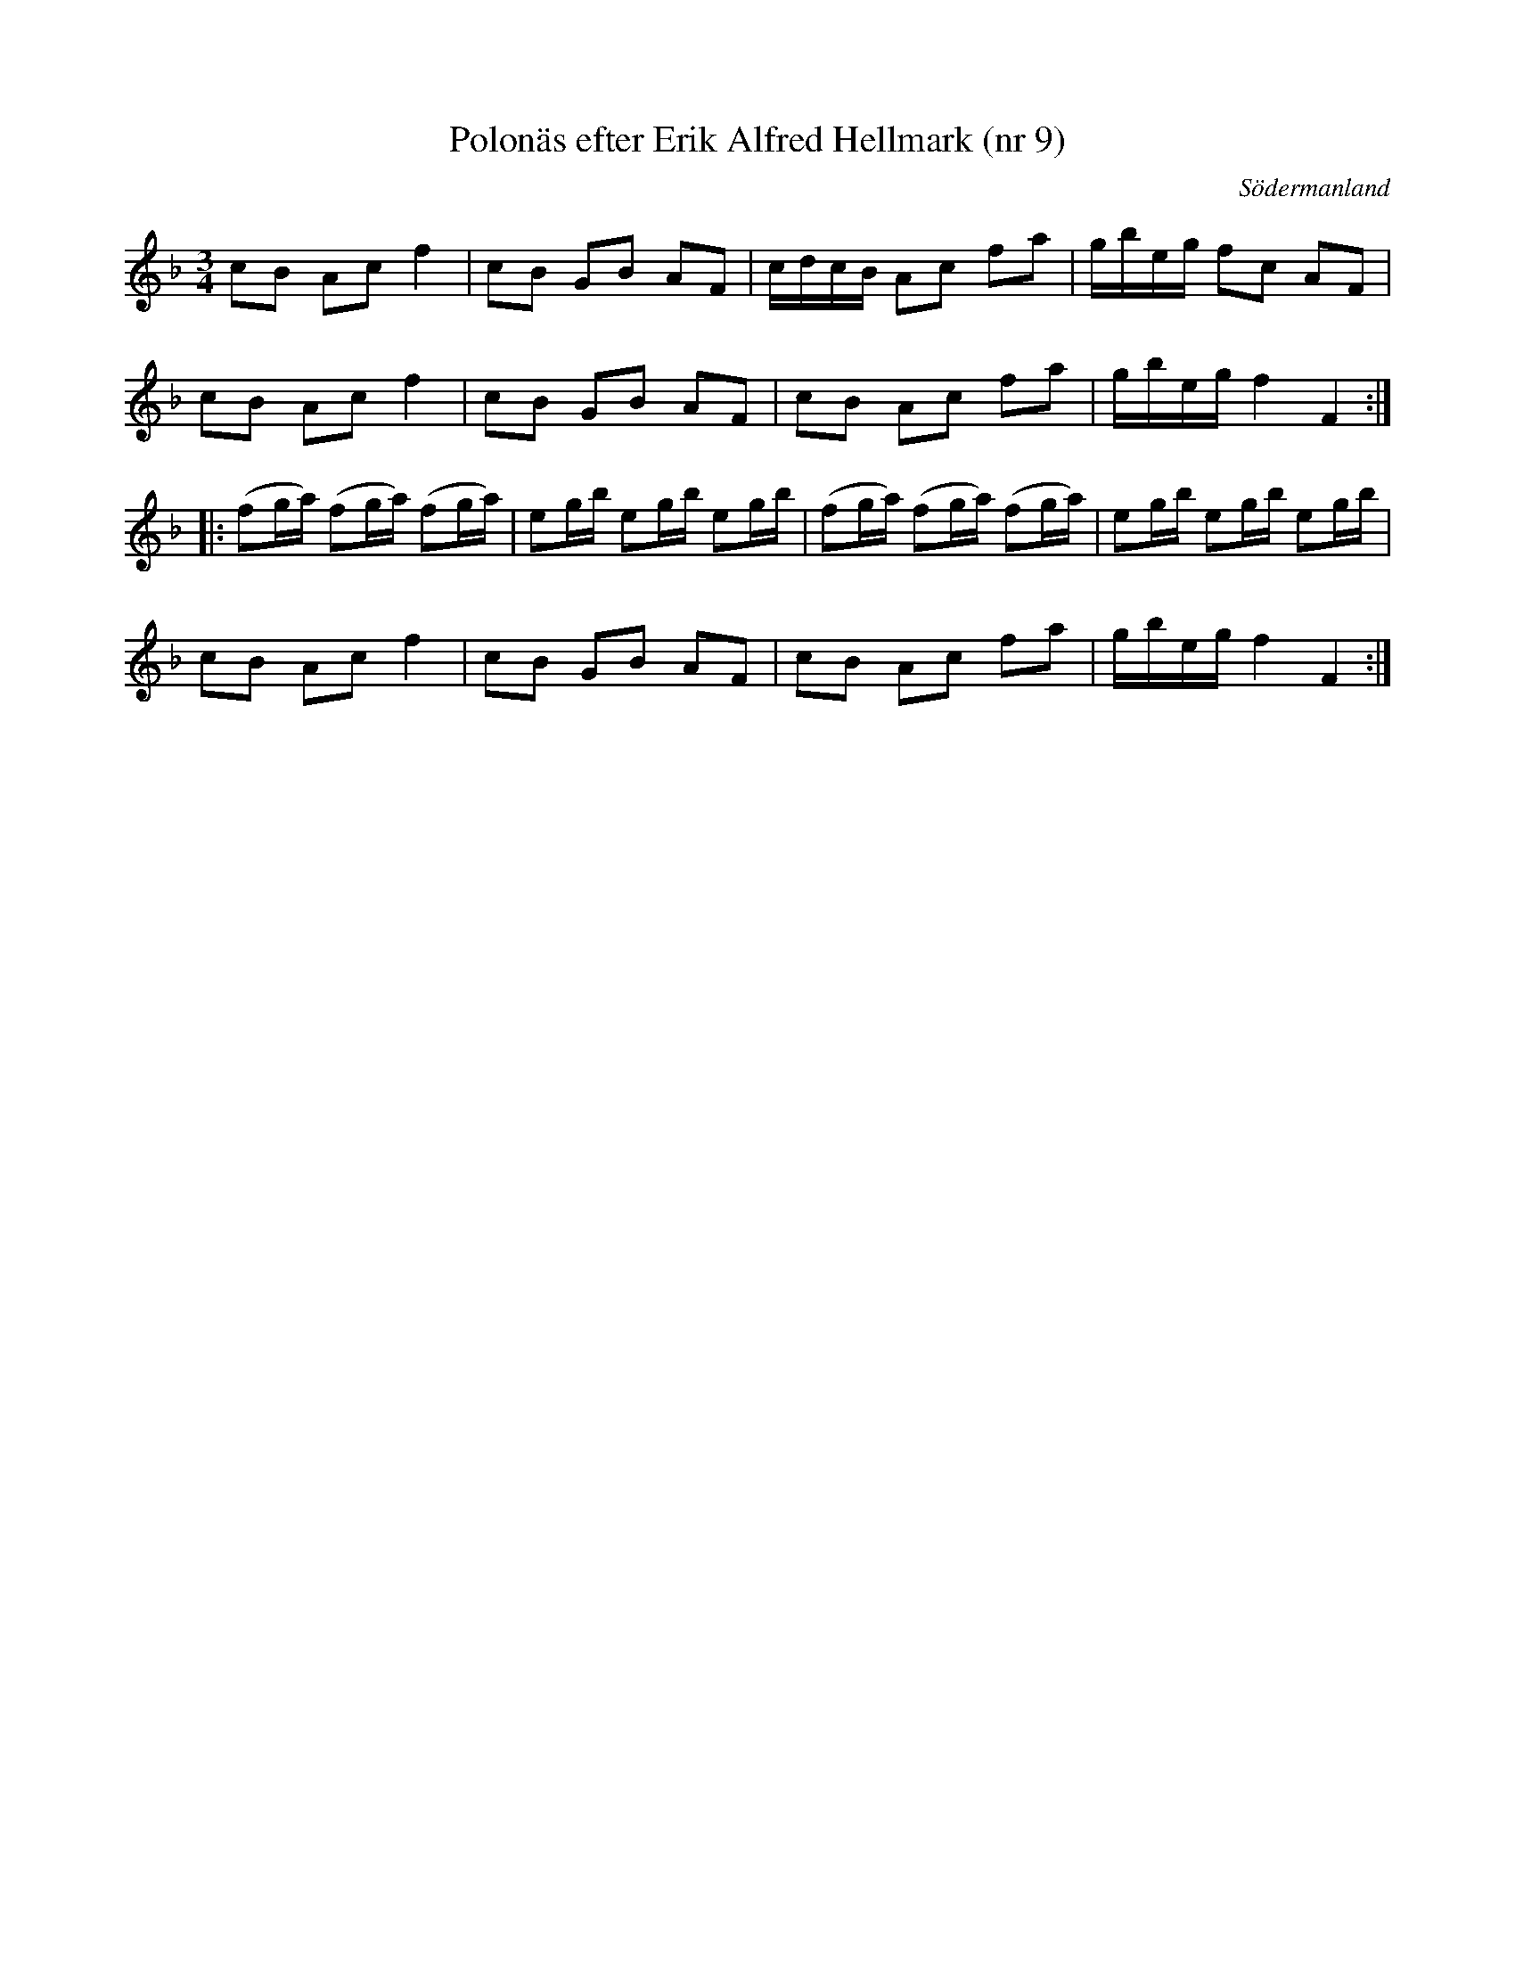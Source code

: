 %%abc-charset utf-8

X: 9
T: Polonäs efter Erik Alfred Hellmark (nr 9)
R: Polonäs
B: Sörmlands musikarkiv (pdf) sida 5
O: Södermanland
Z: Nils L
M: 3/4
L: 1/16
K: F
c2B2 A2c2 f4 | c2B2 G2B2 A2F2 | cdcB A2c2 f2a2 | gbeg f2c2 A2F2 |
c2B2 A2c2 f4 | c2B2 G2B2 A2F2 | c2B2 A2c2 f2a2 | gbeg f4 F4 ::
(f2ga) (f2ga) (f2ga) | e2gb e2gb e2gb | (f2ga) (f2ga) (f2ga) | e2gb e2gb e2gb |
c2B2 A2c2 f4 | c2B2 G2B2 A2F2 | c2B2 A2c2 f2a2 | gbeg f4 F4 :|

